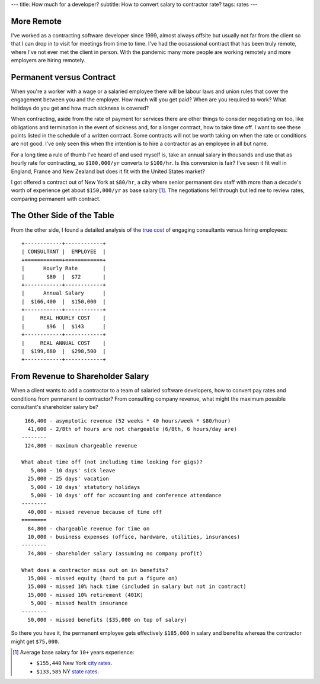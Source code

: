 ---
title: How much for a developer?
subtitle: How to convert salary to contractor rate?
tags: rates
---

More Remote
-----------
I've worked as a contracting software developer since 1999, almost always
offsite but usually not far from the client so that I can drop in to visit for
meetings from time to time. I've had the occassional contract that has been
truly remote, where I've not ever met the client in person. With the pandemic
many more people are working remotely and more employers are hiring remotely.

Permanent versus Contract
-------------------------
When you're a worker with a wage or a salaried employee there will be labour
laws and union rules that cover the engagement between you and the employer. How
much will you get paid? When are you required to work? What holidays do you get
and how much sickness is covered?

When contracting, aside from the rate of payment for services there are other
things to consider negotiating on too, like obligations and termination in the
event of sickness and, for a longer contract, how to take time off. I want to
see these points listed in the schedule of a written contract. Some contracts
will not be worth taking on when the rate or conditions are not good. I've only
seen this when the intention is to hire a contractor as an employee in all but
name.

For a long time a rule of thumb I've heard of and used myself is, take an annual
salary in thousands and use that as hourly rate for contracting, so
``$100,000/yr`` converts to ``$100/hr``. Is this conversion is fair? I've seen
it fit well in England, France and New Zealand but does it fit with the United
States market?

I got offered a contract out of New York at ``$80/hr``, a city where senior
permanent dev staff with more than a decade's worth of experience get about
``$150,000/yr`` as base salary [#]_. The negotiations fell through but led me to
review rates, comparing permanent with contract.

The Other Side of the Table
---------------------------
From the other side, I found a detailed analysis of the `true cost`_ of engaging
consultants versus hiring employees::

    +------------+------------+
    | CONSULTANT |  EMPLOYEE  |
    +============+============+
    |      Hourly Rate        |
    |       $80  |  $72       |
    +------------+------------+
    |      Annual Salary      |
    |  $166,400  |  $150,000  |
    +------------+------------+
    |     REAL HOURLY COST    |
    |       $96  |  $143      |
    +------------+------------+
    |     REAL ANNUAL COST    |
    |  $199,680  |  $298,500  |
    +------------+------------+

From Revenue to Shareholder Salary
----------------------------------
When a client wants to add a contractor to a team of salaried software
developers, how to convert pay rates and conditions from permanent to
contractor? From consulting company revenue, what might the maximum possible
consultant's shareholder salary be?

::

     166,400 - asymptotic revenue (52 weeks * 40 hours/week * $80/hour)
      41,600 - 2/8th of hours are not chargeable (6/8th, 6 hours/day are)
    --------
     124,800 - maximum chargeable revenue

    What about time off (not including time looking for gigs)?
       5,000 - 10 days' sick leave
      25,000 - 25 days' vacation
       5,000 - 10 days' statutory holidays
       5,000 - 10 days' off for accounting and conference attendance
    --------
      40,000 - missed revenue because of time off
    ========
      84,800 - chargeable revenue for time on
      10,000 - business expenses (office, hardware, utilities, insurances)
    --------
      74,800 - shareholder salary (assuming no company profit)

    What does a contractor miss out on in benefits?
      15,000 - missed equity (hard to put a figure on)
      15,000 - missed 10% hack time (included in salary but not in contract)
      15,000 - missed 10% retirement (401K)
       5,000 - missed health insurance
    --------
      50,000 - missed benefits ($35,000 on top of salary)

So there you have it, the permanent employee gets effectively ``$185,000`` in
salary and benefits whereas the contractor might get ``$75,000``.

.. _true cost: https://www.toptal.com/freelance/don-t-be-fooled-the-real-cost-of-employees-and-consultants

.. _city rates: https://www.indeed.com/career/software-engineer/salaries/New-York--NY
.. _state rates: https://www.indeed.com/career/software-engineer/salaries/NY

.. [#] Average base salary for ``10+`` years experience:

           - ``$155,440`` New York `city rates`_.
           - ``$133,585`` NY `state rates`_.
